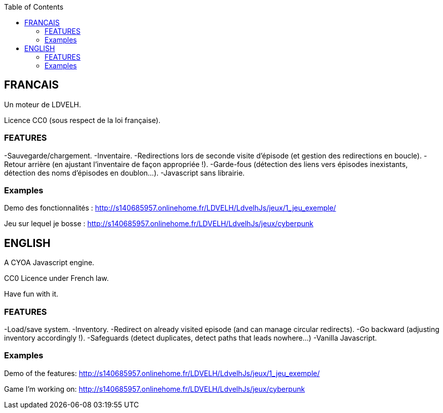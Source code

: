 :toc:

== FRANCAIS ==
Un moteur de LDVELH.

Licence CC0 (sous respect de la loi française).

=== FEATURES ===
-Sauvegarde/chargement.
-Inventaire.
-Redirections lors de seconde visite d'épisode (et gestion des redirections en boucle).
-Retour arrière (en ajustant l'inventaire de façon appropriée !).
-Garde-fous (détection des liens vers épisodes inexistants, détection des noms d'épisodes en doublon...).
-Javascript sans librairie.

=== Examples ===

Demo des fonctionnalités :
http://s140685957.onlinehome.fr/LDVELH/LdvelhJs/jeux/1_jeu_exemple/

Jeu sur lequel je bosse :
http://s140685957.onlinehome.fr/LDVELH/LdvelhJs/jeux/cyberpunk

== ENGLISH ==

A CYOA Javascript engine.

CC0 Licence under French law.

Have fun with it.

=== FEATURES ===
-Load/save system.
-Inventory.
-Redirect on already visited episode (and can manage circular redirects).
-Go backward (adjusting inventory accordingly !).
-Safeguards (detect duplicates, detect paths that leads nowhere...)
-Vanilla Javascript.

=== Examples ===

Demo of the features:
http://s140685957.onlinehome.fr/LDVELH/LdvelhJs/jeux/1_jeu_exemple/

Game I'm working on:
http://s140685957.onlinehome.fr/LDVELH/LdvelhJs/jeux/cyberpunk
